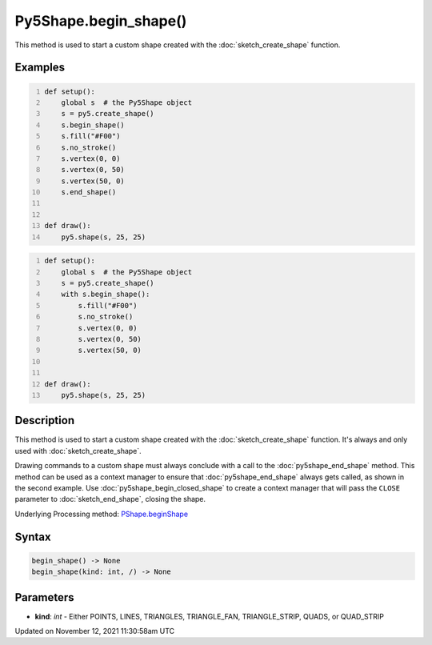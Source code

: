 Py5Shape.begin_shape()
======================

This method is used to start a custom shape created with the :doc:`sketch_create_shape` function.

Examples
--------

.. raw:: html

    <div class="example-table">

.. raw:: html

    <div class="example-row"><div class="example-cell-image">

.. raw:: html

    </div><div class="example-cell-code">

.. code:: python
    :number-lines:

    def setup():
        global s  # the Py5Shape object
        s = py5.create_shape()
        s.begin_shape()
        s.fill("#F00")
        s.no_stroke()
        s.vertex(0, 0)
        s.vertex(0, 50)
        s.vertex(50, 0)
        s.end_shape()


    def draw():
        py5.shape(s, 25, 25)

.. raw:: html

    </div></div>

.. raw:: html

    <div class="example-row"><div class="example-cell-image">

.. raw:: html

    </div><div class="example-cell-code">

.. code:: python
    :number-lines:

    def setup():
        global s  # the Py5Shape object
        s = py5.create_shape()
        with s.begin_shape():
            s.fill("#F00")
            s.no_stroke()
            s.vertex(0, 0)
            s.vertex(0, 50)
            s.vertex(50, 0)


    def draw():
        py5.shape(s, 25, 25)

.. raw:: html

    </div></div>

.. raw:: html

    </div>

Description
-----------

This method is used to start a custom shape created with the :doc:`sketch_create_shape` function. It's always and only used with :doc:`sketch_create_shape`.

Drawing commands to a custom shape must always conclude with a call to the :doc:`py5shape_end_shape` method. This method can be used as a context manager to ensure that :doc:`py5shape_end_shape` always gets called, as shown in the second example. Use :doc:`py5shape_begin_closed_shape` to create a context manager that will pass the ``CLOSE`` parameter to :doc:`sketch_end_shape`, closing the shape.

Underlying Processing method: `PShape.beginShape <https://processing.org/reference/PShape_beginShape_.html>`_

Syntax
------

.. code:: python

    begin_shape() -> None
    begin_shape(kind: int, /) -> None

Parameters
----------

* **kind**: `int` - Either POINTS, LINES, TRIANGLES, TRIANGLE_FAN, TRIANGLE_STRIP, QUADS, or QUAD_STRIP


Updated on November 12, 2021 11:30:58am UTC

